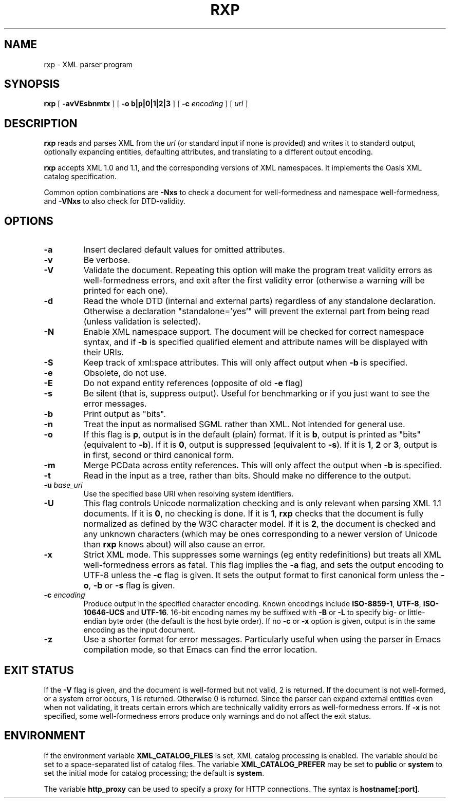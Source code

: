 .TH RXP 1 "RXP release 1.4.0"
.SH NAME
rxp - XML parser program
.SH SYNOPSIS
.B rxp
[
.B \-avVEsbnmtx
] [
.B -o b|p|0|1|2|3
] [
.B -c
.I encoding
] [
.I url
]
.SH DESCRIPTION
.B rxp
reads and parses XML from the
.I url
(or standard input if none is provided) and writes it to standard
output, optionally expanding entities, defaulting attributes, and
translating to a different output encoding.

.B rxp
accepts XML 1.0 and 1.1, and the corresponding versions of XML
namespaces.  It implements the Oasis XML catalog specification.

Common option combinations are
.B -Nxs
to check a document for well-formedness and namespace well-formedness,
and
.B -VNxs
to also check for DTD-validity.
.SH OPTIONS
.TP
.B -a
Insert declared default values for omitted attributes.
.TP
.B -v
Be verbose.
.TP
.B -V
Validate the document.  Repeating this option will make the program 
treat validity errors as well-formedness errors, and exit
after the first validity error (otherwise a warning will be printed for
each one).
.TP
.B -d
Read the whole DTD (internal and external parts) regardless of any
standalone declaration.  Otherwise a declaration "standalone='yes'"
will prevent the external part from being read (unless validation
is selected).
.TP
.B -N
Enable XML namespace support.  The document will be checked for
correct namespace syntax, and if \f3-b\f1 is specified  qualified 
element and attribute names will be displayed with their URIs.
.TP
.B -S
Keep track of xml:space attributes.  This will only affect output when
\f3-b\f1 is specified.
.TP
.B -e
Obsolete, do not use.
.TP
.B -E
Do not expand entity references (opposite of old \f3-e\f1 flag)
.TP
.B -s
Be silent (that is, suppress output).  Useful for benchmarking or if you just
want to see the error messages.
.TP
.B -b
Print output as "bits".
.TP
.B -n
Treat the input as normalised SGML rather than XML.  Not intended
for general use.
.TP
.B -o
If this flag is \f3p\f1, output is in the default (plain) format. If it
is \f3b\f1, output is printed as "bits" (equivalent to
\f3-b\f1).    If it
is \f30\f1, output is suppressed (equivalent to \f3-s\f1).  If it is
\f31\f1, \f32\f1 or \f33\f1, output is in first, second or third
canonical form.
.TP
.B -m
Merge PCData across entity references.  This will only affect the output when
\f3-b\f1 is specified.
.TP
.B -t
Read in the input as a tree, rather than bits.  Should make no difference
to the output.
.TP
\f3-u \f2base_uri\f1
Use the specified base URI when resolving system identifiers.
.TP
.B -U
This flag controls Unicode normalization checking and is only relevant
when parsing XML 1.1 documents.
If it is \f30\f1, no checking is done.
If it is \f31\f1,
.B rxp
checks that the document is fully normalized as defined by the W3C character
model.
If it is \f32\f1, the document is checked and any unknown characters
(which may be ones corresponding to a newer version of Unicode than
.B rxp
knows about) will also cause an error.
.TP
.B -x
Strict XML mode.  This suppresses some warnings (eg entity redefinitions)
but treats all XML well-formedness errors as fatal.
This flag implies the \f3-a\f1 flag, and sets
the output encoding to UTF-8 unless the \f3-c\f1 flag is given.  It
sets the output format to first canonical form unless the \f3-o\f1,
\f3-b\f1 or \f3-s\f1 flag is given.
.TP
\f3-c \f2encoding\f1
Produce output in the specified character encoding.  Known encodings
include \f3ISO-8859-1\f1, \f3UTF-8\f1, \f3ISO-10646-UCS\f1 and \f3UTF-16\f1.  
16-bit encoding names my be suffixed with \f3-B\f1 or \f3-L\f1 to
specify big- or little-endian byte order (the default is the host
byte order).  If no \f3-c\f1 or \f3-x\f1 option is given, output is in 
the same encoding as the input document.
.TP
.B -z
Use a shorter format for error messages.  Particularly useful when using
the parser in Emacs compilation mode, so that Emacs can find the
error location.
.SH EXIT STATUS
If the \f3-V\f1 flag is given, and the document is well-formed but
not valid, 2 is returned.  If the document is not well-formed, or a
system error occurs, 1 is returned.  Otherwise 0 is returned.
Since the parser can expand external entities even when not validating,
it treats certain errors which are technically validity errors
as well-formedness errors.  If \f3-x\f1 is not specified, some
well-formedness errors produce only warnings and do not affect the
exit status.
.SH ENVIRONMENT
If the environment variable
.B XML_CATALOG_FILES
is set, XML catalog processing is enabled.
The variable should be set to a space-separated list of catalog
files.  The variable
.B XML_CATALOG_PREFER
may be set to \f3public\f1 or \f3system\f1 to
set the initial mode for catalog processing; the default is \f3system\f1.

The variable
.B http_proxy
can be used to specify a proxy for HTTP connections.  The syntax
is \f3hostname[:port]\f1.
